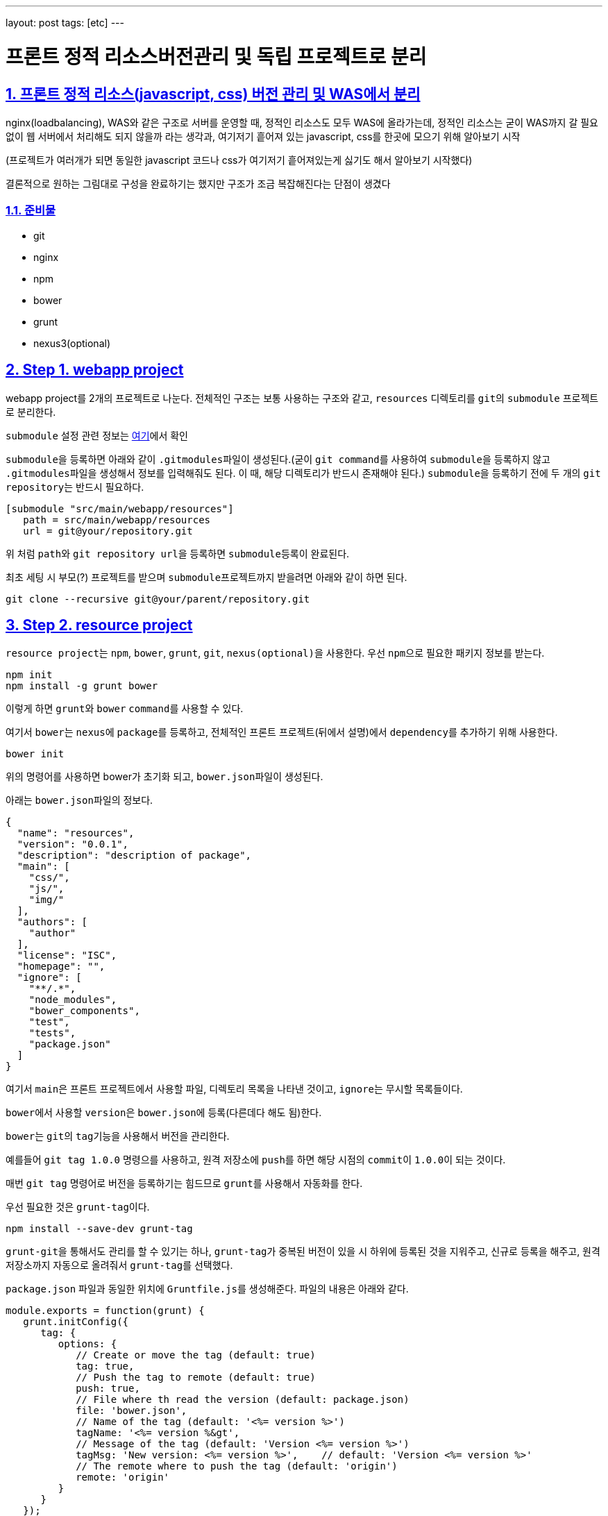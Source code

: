 ---
layout: post
tags: [etc]
---

= 프론트 정적 리소스버전관리 및 독립 프로젝트로 분리

:doctype: book
:icons: font
:source-highlighter: coderay
:toc: top
:toclevels: 3
:sectlinks:
:numbered:

== 프론트 정적 리소스(javascript, css) 버전 관리 및 WAS에서 분리

nginx(loadbalancing), WAS와 같은 구조로 서버를 운영할 때, 정적인 리소스도 모두 WAS에 올라가는데, 정적인 리소스는 굳이 WAS까지 갈 필요 없이 웹 서버에서 처리해도 되지 않을까 라는 생각과, 여기저기 흩어져 있는 javascript, css를 한곳에 모으기 위해 알아보기 시작

(프로젝트가 여러개가 되면 동일한 javascript 코드나 css가 여기저기 흩어져있는게 싫기도 해서 알아보기 시작했다)

결론적으로 원하는 그림대로 구성을 완료하기는 했지만 구조가 조금 복잡해진다는 단점이 생겼다

=== 준비물

* git
* nginx
* npm
* bower
* grunt
* nexus3(optional)


== Step 1. webapp project

webapp project를 2개의 프로젝트로 나눈다. 전체적인 구조는 보통 사용하는 구조와 같고, ``resources`` 디렉토리를 ``git``의 ``submodule`` 프로젝트로 분리한다.

``submodule`` 설정 관련 정보는 https://git-scm.com/docs/git-submodule[여기]에서 확인

``submodule``을 등록하면 아래와 같이 ``.gitmodules``파일이 생성된다.(굳이 ``git command``를 사용하여 ``submodule``을 등록하지 않고 ``.gitmodules``파일을 생성해서 정보를 입력해줘도 된다. 이 때, 해당 디렉토리가 반드시 존재해야 된다.)
``submodule``을 등록하기 전에 두 개의 ``git repository``는 반드시 필요하다.

[source,txt]
----
[submodule "src/main/webapp/resources"]
   path = src/main/webapp/resources
   url = git@your/repository.git
----

위 처럼 ``path``와 ``git repository url``을 등록하면 ``submodule``등록이 완료된다.

최초 세팅 시 부모(?) 프로젝트를 받으며 ``submodule``프로젝트까지 받을려면 아래와 같이 하면 된다.

[source,bash]
----
git clone --recursive git@your/parent/repository.git
----



== Step 2. resource project

``resource project``는 ``npm``, ``bower``, ``grunt``, ``git``, ``nexus(optional)``을 사용한다.
우선 ``npm``으로 필요한 패키지 정보를 받는다.

[source,bash]
----
npm init
npm install -g grunt bower
----

이렇게 하면 ``grunt``와 ``bower`` ``command``를 사용할 수 있다.

여기서 ``bower``는 ``nexus``에 ``package``를 등록하고, 전체적인 프론트 프로젝트(뒤에서 설명)에서 ``dependency``를 추가하기 위해 사용한다.

[source,bash]
----
bower init
----

위의 명령어를 사용하면 bower가 초기화 되고, ``bower.json``파일이 생성된다.

아래는 ``bower.json``파일의 정보다.

[source,js]
----
{
  "name": "resources",
  "version": "0.0.1",
  "description": "description of package",
  "main": [
    "css/",
    "js/",
    "img/"
  ],
  "authors": [
    "author"
  ],
  "license": "ISC",
  "homepage": "",
  "ignore": [
    "**/.*",
    "node_modules",
    "bower_components",
    "test",
    "tests",
    "package.json"
  ]
}
----

여기서 ``main``은 프론트 프로젝트에서 사용할 파일, 디렉토리 목록을 나타낸 것이고, ``ignore``는 무시할 목록들이다.

``bower``에서 사용할 ``version``은 ``bower.json``에 등록(다른데다 해도 됨)한다.

``bower``는 ``git``의 ``tag``기능을 사용해서 버전을 관리한다.

예를들어 ``git tag 1.0.0`` 명령으를 사용하고, 원격 저장소에 ``push``를 하면 해당 시점의 ``commit``이 ``1.0.0``이 되는 것이다.

매번 ``git tag`` 명령어로 버전을 등록하기는 힘드므로 ``grunt``를 사용해서 자동화를 한다.

우선 필요한 것은 ``grunt-tag``이다.

[source,bash]
----
npm install --save-dev grunt-tag
----

``grunt-git``을 통해서도 관리를 할 수 있기는 하나, ``grunt-tag``가 중복된 버전이 있을 시 하위에 등록된 것을 지워주고, 신규로 등록을 해주고, 원격 저장소까지 자동으로 올려줘서 ``grunt-tag``를 선택했다.

``package.json`` 파일과 동일한 위치에 ``Gruntfile.js``를 생성해준다. 파일의 내용은 아래와 같다.

[source,js]
----
module.exports = function(grunt) {
   grunt.initConfig({
      tag: {
         options: {
            // Create or move the tag (default: true)
            tag: true,
            // Push the tag to remote (default: true)
            push: true,
            // File where th read the version (default: package.json)
            file: 'bower.json',
            // Name of the tag (default: '<%= version %>')
            tagName: '<%= version %&gt',
            // Message of the tag (default: 'Version <%= version %>')
            tagMsg: 'New version: <%= version %>',    // default: 'Version <%= version %>'
            // The remote where to push the tag (default: 'origin')
            remote: 'origin'
         }
      }
   });

   grunt.loadNpmTasks('grunt-tag');

   grunt.registerTask('default', ['tag']);
};
----

위의 내용은 ``bower.json`` 파일에서 version 정보를 가져와 ``git tag``에 등록을 하고, ``remote(origin)`` 저장소에 push를 하라는 내용이다.

버전 등록까지 완료가 됐으니 이제 ``nexus``에 등록을 하도록 한다.

``bower``의 경우 ``nexus``에 등록을 하더라도 저장되는 정보는 어떤 ``package``가 어떤 ``repository``랑 연결돼 있는지에 대한 정보 뿐이니, ``nexus`` 사용에 대한 필요성을 느끼지 못한다면 굳이 사용할 필요는 없다. 이런 사람은 이 파트는 그냥 넘어가도 된다.

나는 ``git repository url``을 사용하기 싫기도 하고, 기존에 ``nexus``를 사용하고 있어서 ``nexus``를 사용했다.

``bower``는 ``nexus 3``부터 지원이 되므로 ``nexus 3``이 필요하다. 무료 버전 다운로드는 https://www.sonatype.com/download-oss-sonatype[여기]에서 할 수 있다.

``nexus 3``를 설치를 하면 기본 설정으로 ``bower repository``는 생성되어 있지 않아서 신규로 생성을 해 줘야 한다.

관련 정보는 https://books.sonatype.com/nexus-book/3.0/reference/index.html[여기]를 참조하길 바란다.

``npm``을 통해 필요한 ``패키지``를 설치해준다.

[source,bash]
----
npm install --save-dev bower-nexus3-resolver
----

이제 ``.bowerrc`` 라는 파일을 ``bower.json``과 같은 위치에 생성을 하고 아래와 같이 작성한다.

[source,js]
----
{
   "registry" : {
      "search" : [
         "http://your/bower/nexus/repository/bower-public/"
      ],
      "register" : "http://ID:PASSWORD@your/bower/nexus/repository/bower-snapshots/"
   },
   "resolvers" : [ "bower-nexus3-resolver" ]
}
----

``id``와 ``password``는 ``nexus``에서 등록한 ``repository`` 등록 권한이 있는 사용자 정보를 입력하면 된다.

** 참고로 id와 password에 특수문자를 사용할 수 있기는 하나 일반적인 url에서 규칙으로 사용되는 특수문자는 사용하면 안된다.(ex: /, #, @)*

이렇게 작성을 한 후 커맨드 창에서 아래의 명령어를 입력한다.

[source,bash]
----
bower register your-package-name git@your.repository.git
----

이렇게 하면 등록이 완료됐다.

아래의 명령어를 입력하면 ``package`` 정보를 확인할 수 있다.

[source,bash]
----
bower info your-package-name
----



== Step 3. front project

이 프로젝트에서는 전체적으로 사용하는 프론트 라이브러리나, 내가 만든 프론트 소스를 관리한다.

여기서 필요한 툴은 아래와 같다.

* npm
* bower
* grunt
* git
* nexus(optional)

``npm``과 ``bower``를 초기화 한다.

[source,bash]
----
npm init
bower init
----

``grunt``와 ``bower``를 앞에서 ``install``했으므로 해당 명령은 건너뛴다.

``nexus``를 사용한다면 ``bower-nexus3-resolver`` 패키지를 등록하고 ``.bowerrc``파일을 생성해서 아래와 같이 내용을 작성해 준다.

[source,bash]
----
npm install --save-dev bower-nexus3-resolver
----

[source,js]
----
{
   "registry" : {
      "search" : [
         "http://nexus.mitpdev.co.kr/repository/bower-public",
         "http://bower.herokuapp.com/packages"
      ]
   },
   "resolvers" : [ "bower-nexus3-resolver" ]
}
----

``bower``에서 필요한 라이브러리 패키지 설치한다.

[source,bash]
----
bower install --save jquery bootstrap
----

이렇게 하면 ``bower.json``파일에 ``dependency``가 추가된다.

나는 라이브러리도 버전별로 등록을 하고 싶어서 아래와 같이 등록을 했다.

[source,js]
----
{
  "name": "package name",
  "description": "",
  "main": "index.js",
  "authors": [
    "author"
  ],
  "license": "ISC",
  "homepage": "",
  "ignore": [
    "**/.*",
    "node_modules",
    "bower_components",
    "static",
    "test",
    "tests"
  ],
  "dependencies": {
    "jquery-2.2.3": "jquery#2.2.3",
    "bootstrap-3.3.6": "bootstrap-css#3.3.6",
    "my-package-0.0.1": "my-package#0.0.1"
  }
}
----

만약 넥서스를 사용하지 않는다면 자신의 프로젝트를 아래와 같이 등록할 수 있다.

[source,js]
----
{
  ...
  "dependencies": {
      ...
    "my-package-0.0.1": "git@your/repository.git#0.0.1"
  }
}
----

이렇게 전체적인 프론트 관리 프로젝트를 별도로 두는 이유는, 한 곳으로 모아서 ``WAS``가 아닌 ``Web Server``에 올리기 위함도 있지만, ``javascript``와 ``css``파일을 ``난독화(minify)``하고, ``gzip``으로 압축하기 위함이다.

이제 ``grunt``를 통해 빌드 자동화를 하도록 한다.
``Gruntfile.js`` 파일을 생성하고, 커맨드창에 아래의 명령어를 입력한다.

[source,bash]
----
npm install --save-dev grunt-cli grunt-bower-task grunt-contrib-uglify grunt-contrib-cssmin grunt-contrib-compress
----

``Gruntfile.js``는 아래와 같이 내용을 채워준다.

[source,js]
----
module.exports = function(grunt) {
   var path = require('path');

   grunt.initConfig({
      pkg: grunt.file.readJSON('package.json'),
      bower: {
         install: {
            options: {
               copy: true,
               targetDir: './static',
               install: true,
               layout: function(type, component, source) {
                  var sourcePath = source.replace(/^.*\.([a-zA-Z]+)$/, '$1');

                  if (sourcePath.indexOf('bower_components') &gt= 0) {
                     sourcePath = source.replace('bower_components\\' + component + '\\', '');
                     sourcePath = sourcePath.replace('bower_components/' + component + '/', '');
                  }

                  return path.join(component, sourcePath);
               }
            }
         }
      },
      cssmin: {
         options: {
            // 'min', 'gzip'
            report: 'min'
         },
         target: {
            files: [{
               expand: true,
               cwd: 'static/',
               src: ['**/*.css', '!**/*.min.css'],
               dest: 'static/',
               ext: '.min.css',
               extDot: 'first'            }]
         }
      },
      uglify: {
         options: {
            // false, 'none', 'min', 'gzip'
            report: 'min',
            compress: {
               drop_console: true
            },
            // false, 'all', 'some', Function
            preserveComments: 'some'
         },
         target: {
            files: [{
               expand: true,
               cwd: 'static/',
               src: ['**/*.js', '!**/*.min.js'],
               dest: 'static/',
               ext: '.min.js'            }]
         }
      },
      compress: {
         options: {
            mode: 'gzip',
            level: 5
         },
         target: {
            files: [{
               expand: true,
               cwd: 'static/',
               src: ['**/*.js'],
               dest: 'static',
               ext: '.js.gz'
            }, {
               expand: true,
               cwd: 'static/',
               src: ['**/*.css'],
               dest: 'static',
               ext: '.css.gz'
            }, {
               expand: true,
               cwd: 'static/',
               src: ['**/*.min.js'],
               dest: 'static',
               ext: '.min.js.gz'
            }, {
               expand: true,
               cwd: 'static/',
               src: ['**/*.min.css'],
               dest: 'static',
               ext: 'min.css.gz'
            }]
         }
      }
   });

   grunt.loadNpmTasks('grunt-bower-task');
   grunt.loadNpmTasks('grunt-contrib-cssmin');
   grunt.loadNpmTasks('grunt-contrib-uglify');
   grunt.loadNpmTasks('grunt-contrib-compress');

   grunt.registerTask('default', ['bower', 'cssmin', 'uglify', 'compress']);
};
----

``bower task``에서 ``layout``은 파일들의 디렉토리를 어떻게 나눌 것인지에 대한 내용이다. 기본 값은 ``byType``인데 이대로는 내가 원하는 구조대로 되지 않아서 해당 부분을 수정했다. ``cssmin``과 ``uglify``는 각각 ``css``와 ``javascript`` 파일을 ``난독화(minify)``하는 것이고, ``compress``는 ``gzip``으로 압축하는 것이다.

``grunt``는 ``registerTask``에서 등록한 순서대로 해당 명령들을 실행한다.

위같은 경우는 ``bower`` -&gt; ``cssmin`` -&gt; ``uglify`` -&gt; ``compress`` 순으로 실행하게 된다.

이제 ``command``창에서 ``grunt`` 명령어를 입력하면 ``bower_components`` 디렉토리와 ``static`` 디렉토리가 생성되는 것을 확인할 수 있다. 여기서 ``bower_components``는 설정하기 위해 필요한 파일들을 받아오는 역할만 할 뿐이므로 지워도 된다. 여기서 확인해야 될 것은 ``static`` 디렉토리다.

각각의 패키지별로 디렉토리가 생성되고, ``js``, ``css``파일이 나누어져서 구성되어 있다.

또한 ``min`` 파일과 ``gzip``으로 압축한 파일들이 들어있는데, 여기서 필요없는 파일들은 ``Gruntfile.js`` 파일을 각자 입맛대로 수정해서 지우면 된다.

이 프로젝트 또한 ``git repository``에 등록해서 서버에서 사용한다.(나는 ``bower_components``, ``node_modules``, ``static`` 디렉토리에 ``gitignore``를 걸어놓고 실제 이 프로젝트는 의존성만 관리하는 식으로 등록해놨다 실제 빌드는 서버에서 수행하도록 했다.)



== Step 4. front project(server)

front project를 서버에 세팅한다.
``git``으로 관리하므로 우선 ``clone``을 받는다.

[source,bash]
----
git clone git@front/project/repository.git
----

그리고 ``grunt``로 빌드를 한다.

이것으로 설정은 끝났다.



== Step 5. nginx

이제 ``nginx``설정을 한다.
``nginx``에서 ``gzip`` 설정을 하고, ``root``를 등록해준다.

``gzip.conf``

[source,txt]
----
gzip on;
gzip_disable "Mozilla/4";
gzip_disable "msie6";
gzip_static on;
gzip_vary on;
gzip_min_length 100;
gzip_buffers 4 32k;
gzip_http_version 1.1;
gzip_comp_level 2;
gzip_types
        text/plain
        text/javascript
        text/css
        application/javascript;
----

[source,txt]
----
server {
        listen          80;
        server_name     resources.your.domain;

        root    /your/front/project/directory/static;

        access_log      /var/log/nginx/resources_acces.log;
        error_log       /var/log/nginx/resources_error.log;

        location / {
        }
}
----

``nginx``를 재실행 한다.

[source,bash]
----
service nginx restart
----

이제 모든 설정이 끝났다.

== ETC…

추가로 ``webapp`` 프로젝트에서 설정해 줘야 할 것이 개발시, ``build``시 ``resource path``를 다르게 설정하는 것인데, 이것은 각자의 프로젝트에서 사용하는 빌드 툴에 따라 알아서 설정하면 된다.
``maven``의 경우 ``profile``을 활용해서 ``properties`` 파일을 바꿔치는 방법이 있다.
또한, ``build``시 ``webapp`` 프로젝트에서 ``resources`` 디렉토리를 ``exclude``를 하는 설정을 하면 모든 설정이 완료된다.

이렇게 설정함으로써 프로젝트 구조 자체는 복잡해지지만, 여러 프로젝트가 있을 경우, 공통된 ``javascript``를 모두 각각의 서버에 올릴 필요도 없고, 버전 관리까지 되므로, 리소스 캐시에 대한 문제점도 사라지게 된다.(혼자만의 생각)

각 서버별 사용하는 리소스의 버전도 ``properties``에 등록을 해서 관리한다면, 프론트 리소스의 버전이 올라갔을 때 ``properties``에 등록된 버전만 수정하면 된다.


